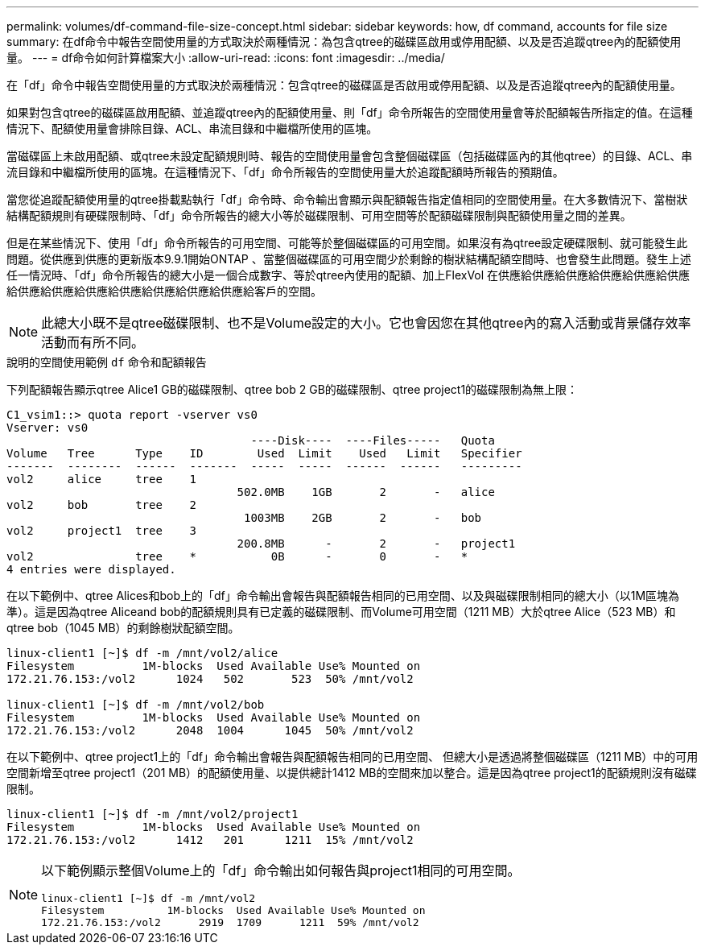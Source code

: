---
permalink: volumes/df-command-file-size-concept.html 
sidebar: sidebar 
keywords: how, df command, accounts for file size 
summary: 在df命令中報告空間使用量的方式取決於兩種情況：為包含qtree的磁碟區啟用或停用配額、以及是否追蹤qtree內的配額使用量。 
---
= df命令如何計算檔案大小
:allow-uri-read: 
:icons: font
:imagesdir: ../media/


[role="lead"]
在「df」命令中報告空間使用量的方式取決於兩種情況：包含qtree的磁碟區是否啟用或停用配額、以及是否追蹤qtree內的配額使用量。

如果對包含qtree的磁碟區啟用配額、並追蹤qtree內的配額使用量、則「df」命令所報告的空間使用量會等於配額報告所指定的值。在這種情況下、配額使用量會排除目錄、ACL、串流目錄和中繼檔所使用的區塊。

當磁碟區上未啟用配額、或qtree未設定配額規則時、報告的空間使用量會包含整個磁碟區（包括磁碟區內的其他qtree）的目錄、ACL、串流目錄和中繼檔所使用的區塊。在這種情況下、「df」命令所報告的空間使用量大於追蹤配額時所報告的預期值。

當您從追蹤配額使用量的qtree掛載點執行「df」命令時、命令輸出會顯示與配額報告指定值相同的空間使用量。在大多數情況下、當樹狀結構配額規則有硬碟限制時、「df」命令所報告的總大小等於磁碟限制、可用空間等於配額磁碟限制與配額使用量之間的差異。

但是在某些情況下、使用「df」命令所報告的可用空間、可能等於整個磁碟區的可用空間。如果沒有為qtree設定硬碟限制、就可能發生此問題。從供應到供應的更新版本9.9.1開始ONTAP 、當整個磁碟區的可用空間少於剩餘的樹狀結構配額空間時、也會發生此問題。發生上述任一情況時、「df」命令所報告的總大小是一個合成數字、等於qtree內使用的配額、加上FlexVol 在供應給供應給供應給供應給供應給供應給供應給供應給供應給供應給供應給供應給供應給客戶的空間。

[NOTE]
====
此總大小既不是qtree磁碟限制、也不是Volume設定的大小。它也會因您在其他qtree內的寫入活動或背景儲存效率活動而有所不同。

====
.說明的空間使用範例 `df` 命令和配額報告
下列配額報告顯示qtree Alice1 GB的磁碟限制、qtree bob 2 GB的磁碟限制、qtree project1的磁碟限制為無上限：

[listing]
----
C1_vsim1::> quota report -vserver vs0
Vserver: vs0
                                    ----Disk----  ----Files-----   Quota
Volume   Tree      Type    ID        Used  Limit    Used   Limit   Specifier
-------  --------  ------  -------  -----  -----  ------  ------   ---------
vol2     alice     tree    1
                                  502.0MB    1GB       2       -   alice
vol2     bob       tree    2
                                   1003MB    2GB       2       -   bob
vol2     project1  tree    3
                                  200.8MB      -       2       -   project1
vol2               tree    *           0B      -       0       -   *
4 entries were displayed.
----
在以下範例中、qtree Alices和bob上的「df」命令輸出會報告與配額報告相同的已用空間、以及與磁碟限制相同的總大小（以1M區塊為準）。這是因為qtree Aliceand bob的配額規則具有已定義的磁碟限制、而Volume可用空間（1211 MB）大於qtree Alice（523 MB）和qtree bob（1045 MB）的剩餘樹狀配額空間。

[listing]
----
linux-client1 [~]$ df -m /mnt/vol2/alice
Filesystem          1M-blocks  Used Available Use% Mounted on
172.21.76.153:/vol2      1024   502       523  50% /mnt/vol2

linux-client1 [~]$ df -m /mnt/vol2/bob
Filesystem          1M-blocks  Used Available Use% Mounted on
172.21.76.153:/vol2      2048  1004      1045  50% /mnt/vol2
----
在以下範例中、qtree project1上的「df」命令輸出會報告與配額報告相同的已用空間、 但總大小是透過將整個磁碟區（1211 MB）中的可用空間新增至qtree project1（201 MB）的配額使用量、以提供總計1412 MB的空間來加以整合。這是因為qtree project1的配額規則沒有磁碟限制。

[listing]
----
linux-client1 [~]$ df -m /mnt/vol2/project1
Filesystem          1M-blocks  Used Available Use% Mounted on
172.21.76.153:/vol2      1412   201      1211  15% /mnt/vol2
----
[NOTE]
====
以下範例顯示整個Volume上的「df」命令輸出如何報告與project1相同的可用空間。

[listing]
----
linux-client1 [~]$ df -m /mnt/vol2
Filesystem          1M-blocks  Used Available Use% Mounted on
172.21.76.153:/vol2      2919  1709      1211  59% /mnt/vol2
----
====